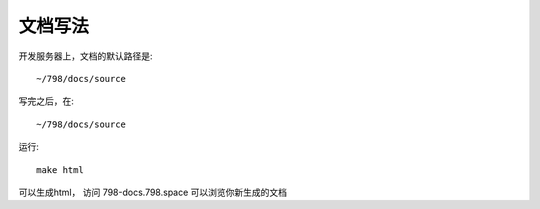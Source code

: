 文档写法
=======================================

开发服务器上，文档的默认路径是::

    ~/798/docs/source

写完之后，在::

    ~/798/docs/source

运行::

    make html

可以生成html， 访问 798-docs.798.space 可以浏览你新生成的文档
